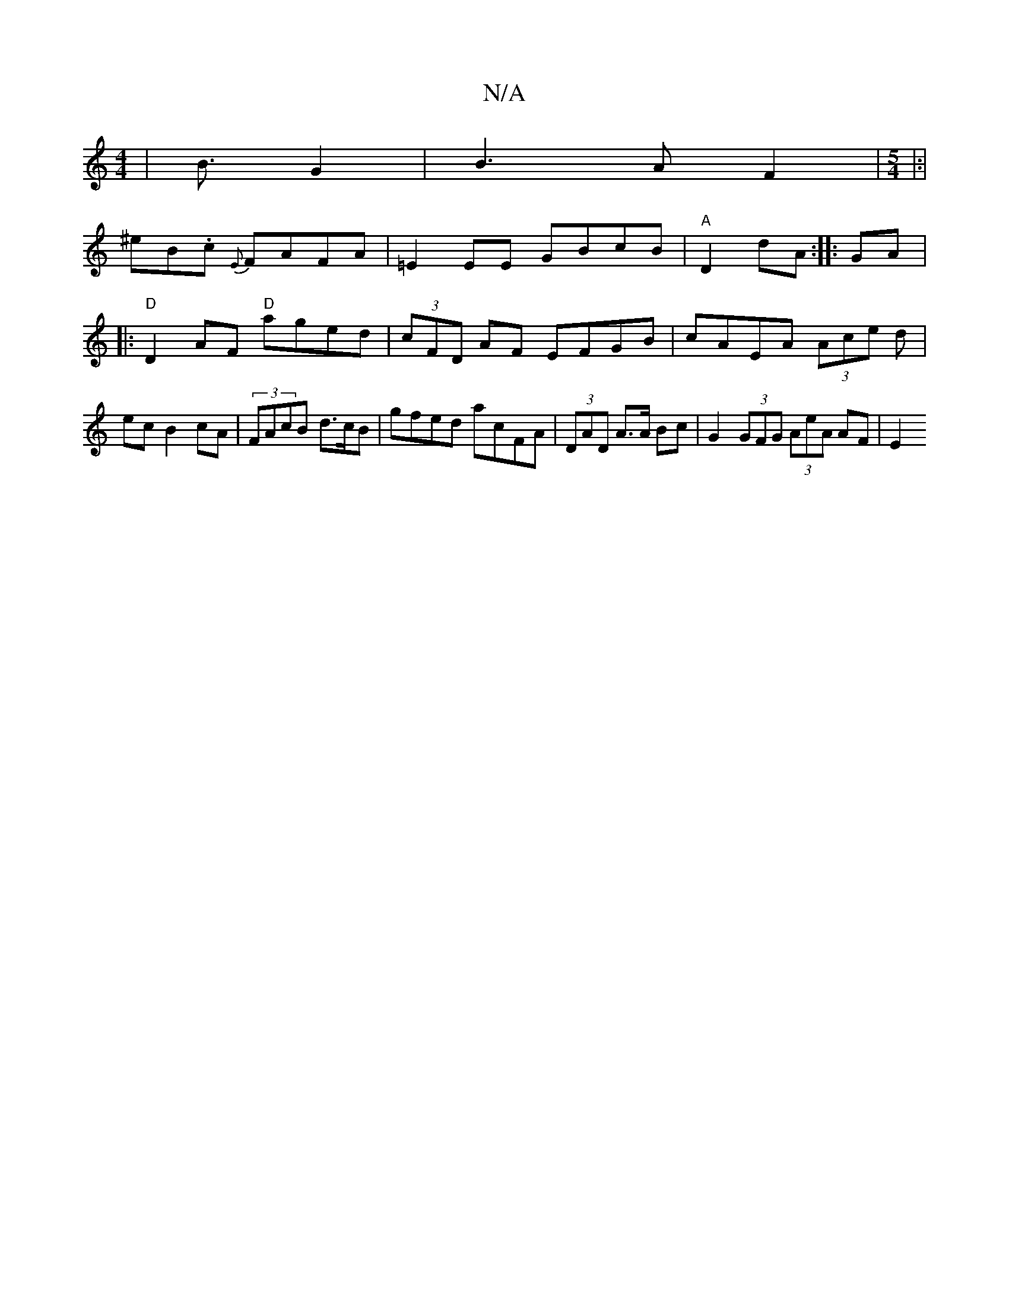 X:1
T:N/A
M:4/4
R:N/A
K:Cmajor
2 | B3/ G2 | B3 A F2 | [M:5/4]|:|!3 ^eB.c {E}FAFA | =E2 EE GBcB | "A"D2dA:|
|:GA|:"D"D2AF "D"aged | (3cFD AF EFGB|cA-EA (3Ace d | ec B2cA | (3FAcB d>cB |
gfed acFA|(3DAD A>A Bc | G2 (3GFG (3AeA AF|E2 